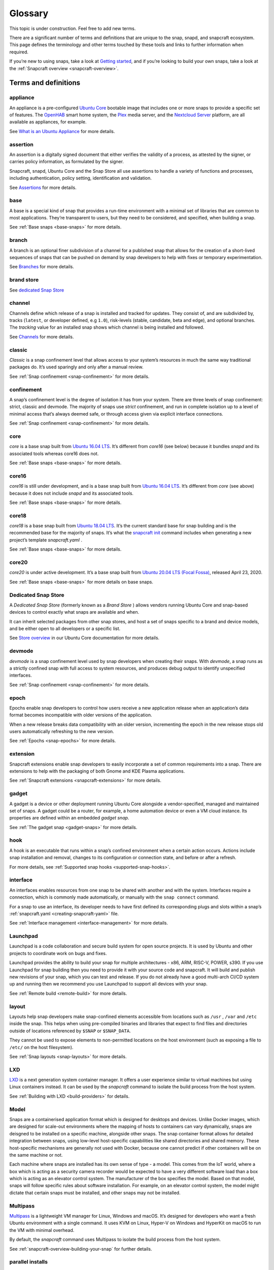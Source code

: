 .. 14612.md

.. _glossary:

Glossary
========

This topic is under construction. Feel free to add new terms.

..   TODO:
..   plugin
..   snapcraft.yaml
..   metrics
..   dangerous

There are a significant number of terms and definitions that are unique to the
snap, snapd, and snapcraft ecosystem. This page defines the terminology and
other terms touched by these tools and links to further information when
required.

If you’re new to using snaps, take a look at `Getting started <https://snapcraft.io/docs/quickstart-guide>`__, and if you’re looking to build your own snaps, take a look at the :ref:`Snapcraft overview <snapcraft-overview>`.

Terms and definitions
---------------------

.. _glossary-appliance:

appliance
~~~~~~~~~

An appliance is a pre-configured `Ubuntu Core <glossary-ubuntu-core_>`__ bootable image that includes one or more snaps to provide a specific set of features. The `OpenHAB <https://ubuntu.com/appliance/openhab>`__ smart home system, the `Plex <https://ubuntu.com/appliance/plex>`__ media server, and the `Nextcloud Server <https://ubuntu.com/appliance/nextcloud>`__ platform, are all available as appliances, for example.

See `What is an Ubuntu Appliance <https://ubuntu.com/appliance/about>`__ for more details.


.. _glossary-assertion:

assertion
~~~~~~~~~

An assertion is a digitally signed document that either verifies the validity of a process, as attested by the signer, or carries policy information, as formulated by the signer.

Snapcraft, snapd, Ubuntu Core and the Snap Store all use assertions to handle a variety of functions and processes, including authentication, policy setting, identification and validation.

See `Assertions <https://snapcraft.io/docs/assertions>`__ for more details.


.. _glossary-base:

base
~~~~

A base is a special kind of snap that provides a run-time environment with a minimal set of libraries that are common to most applications. They’re transparent to users, but they need to be considered, and specified, when building a snap.

See :ref:`Base snaps <base-snaps>` for more details.


.. _glossary-branch:

branch
~~~~~~

A branch is an optional finer subdivision of a channel for a published snap that allows for the creation of a short-lived sequences of snaps that can be pushed on demand by snap developers to help with fixes or temporary experimentation.

See `Branches <https://snapcraft.io/docs/channels#glossary-heading--branches>`__ for more details.


.. _glossary-brand-store:

brand store
~~~~~~~~~~~

See `dedicated Snap Store <glossary-dedicated_>`__


.. _glossary-channels:

channel
~~~~~~~

Channels define which release of a snap is installed and tracked for updates. They consist of, and are subdivided by, tracks (``latest``, or developer defined, e.g ``1.0``), risk-levels (stable, candidate, beta and edge), and optional branches. The *tracking* value for an installed snap shows which channel is being installed and followed.

See `Channels <https://snapcraft.io/docs/channels>`__ for more details.


.. _glossary-classic:

classic
~~~~~~~

*Classic* is a snap confinement level that allows access to your system’s resources in much the same way traditional packages do. It’s used sparingly and only after a manual review.

See :ref:`Snap confinement <snap-confinement>` for more details.


.. _glossary-confinement:

confinement
~~~~~~~~~~~

A snap’s confinement level is the degree of isolation it has from your system. There are three levels of snap confinement: strict, classic and devmode. The majority of snaps use *strict* confinement, and run in complete isolation up to a level of minimal access that’s always deemed safe, or through access given via explicit interface connections.

See :ref:`Snap confinement <snap-confinement>` for more details.


.. _glossary-core:

core
~~~~

*core* is a base snap built from `Ubuntu 16.04 LTS <http://releases.ubuntu.com/16.04/>`__. It’s different from *core16* (see below) because it bundles *snapd* and its associated tools whereas core16 does not.

See :ref:`Base snaps <base-snaps>` for more details.


.. _glossary-core16:

core16
~~~~~~

*core16* is still under development, and is a base snap built from `Ubuntu 16.04 LTS <http://releases.ubuntu.com/16.04/>`__. It’s different from *core* (see above) because it does not include *snapd* and its associated tools.

See :ref:`Base snaps <base-snaps>` for more details.


.. _glossary-core18:

core18
~~~~~~

*core18* is a base snap built from `Ubuntu 18.04 LTS <http://releases.ubuntu.com/18.04/>`__. It’s the current standard base for snap building and is the recommended base for the majority of snaps. It’s what the `snapcraft init <snapcraft-overview.md#glossary-creating-snapcraft>`__ command includes when generating a new project’s template *snapcraft.yaml* .

See :ref:`Base snaps <base-snaps>` for more details.


.. _glossary-core20:

core20
~~~~~~

*core20* is under active development. It’s a base snap built from `Ubuntu 20.04 LTS (Focal Fossa) <https://releases.ubuntu.com/20.04/>`__, released April 23, 2020.

See :ref:`Base snaps <base-snaps>` for more details on base snaps.


.. _glossary-dedicated:

Dedicated Snap Store
~~~~~~~~~~~~~~~~~~~~

A *Dedicated Snap Store* (formerly known as a *Brand Store* ) allows vendors running Ubuntu Core and snap-based devices to control exactly what snaps are available and when.

It can inherit selected packages from other snap stores, and host a set of snaps specific to a brand and device models, and be either open to all developers or a specific list.

See `Store overview <https://core.docs.ubuntu.com/en/build-store/#brand-stores>`__ in our Ubuntu Core documentation for more details.


.. _glossary-devel:

devmode
~~~~~~~

*devmode* is a snap confinement level used by snap developers when creating their snaps. With *devmode*, a snap runs as a strictly confined snap with full access to system resources, and produces debug output to identify unspecified interfaces.

See :ref:`Snap confinement <snap-confinement>` for more details.


.. _glossary-epoch:

epoch
~~~~~

Epochs enable snap developers to control how users receive a new application release when an application’s data format becomes incompatible with older versions of the application.

When a new release breaks data compatibility with an older version, incrementing the epoch in the new release stops old users automatically refreshing to the new version.

See :ref:`Epochs <snap-epochs>` for more details.


.. _glossary-extension:

extension
~~~~~~~~~

Snapcraft extensions enable snap developers to easily incorporate a set of common requirements into a snap. There are extensions to help with the packaging of both Gnome and KDE Plasma applications.

See :ref:`Snapcraft extensions <snapcraft-extensions>` for more details.


.. _glossary-gadget:

gadget
~~~~~~

A gadget is a device or other deployment running Ubuntu Core alongside a vendor-specified, managed and maintained set of snaps. A gadget could be a router, for example, a home automation device or even a VM cloud instance. Its properties are defined within an embedded *gadget snap*.

See :ref:`The gadget snap <gadget-snaps>` for more details.


.. _glossary-hook:

hook
~~~~

A hook is an executable that runs within a snap’s confined environment when a certain action occurs. Actions include snap installation and removal, changes to its configuration or connection state, and before or after a refresh.

For more details, see :ref:`Supported snap hooks <supported-snap-hooks>`.


.. _glossary-interfaces:

interface
~~~~~~~~~

An interfaces enables resources from one snap to be shared with another and with the system. Interfaces require a connection, which is commonly made automatically, or manually with the ``snap connect`` command.

For a snap to use an interface, its developer needs to have first defined its corresponding plugs and slots within a snap’s :ref:`snapcraft.yaml <creating-snapcraft-yaml>` file.

See :ref:`Interface management <interface-management>` for more details.


.. _glossary-launchpad:

Launchpad
~~~~~~~~~

Launchpad is a code collaboration and secure build system for open source projects. It is used by Ubuntu and other projects to coordinate work on bugs and fixes.

Launchpad provides the ability to build your snap for multiple architectures - x86, ARM, RISC-V, POWER, s390. If you use Launchpad for snap building then you need to provide it with your source code and snapcraft. It will build and publish new revisions of your snap, which you can test and release. If you do not already have a good multi-arch CI/CD system up and running then we recommend you use Launchpad to support all devices with your snap.

See :ref:`Remote build <remote-build>` for more details.


.. _glossary-layout:

layout
~~~~~~

Layouts help snap developers make snap-confined elements accessible from locations such as ``/usr`` , ``/var`` and ``/etc`` inside the snap. This helps when using pre-compiled binaries and libraries that expect to find files and directories outside of locations referenced by ``$SNAP`` or ``$SNAP_DATA``.

They cannot be used to expose elements to non-permitted locations on the host environment (such as exposing a file to ``/etc/`` on the host filesystem).

See :ref:`Snap layouts <snap-layouts>` for more details.


.. _glossary-lxd:

LXD
~~~

`LXD <https://linuxcontainers.org/lxd/introduction/>`__ is a next generation system container manager. It offers a user experience similar to virtual machines but using Linux containers instead. It can be used by the *snapcraft* command to isolate the build process from the host system.

See :ref:`Building with LXD <build-providers>` for details.


.. _glossary-model:

Model
~~~~~

Snaps are a containerised application format which is designed for desktops and devices. Unlike Docker images, which are designed for scale-out environments where the mapping of hosts to containers can vary dynamically, snaps are deisgned to be installed on a specific machine, alongside other snaps. The snap container format allows for detailed integration between snaps, using low-level host-specific capabilities like shared directories and shared memory. These host-specific mechanisms are generally not used with Docker, because one cannot predict if other containers will be on the same machine or not.

Each machine where snaps are installed has its own sense of type - a model. This comes from the IoT world, where a box which is acting as a security camera recorder would be expected to have a very different software load than a box which is acting as an elevator control system. The manufacturer of the box specifies the model. Based on that model, snaps will follow specific rules about software installation. For example, on an elevator control system, the model might dictate that certain snaps must be installed, and other snaps may not be installed.


.. _glossary-multipass:

Multipass
~~~~~~~~~

`Multipass <https://multipass.run/>`__ is a lightweight VM manager for Linux, Windows and macOS. It’s designed for developers who want a fresh Ubuntu environment with a single command. It uses KVM on Linux, Hyper-V on Windows and HyperKit on macOS to run the VM with minimal overhead.

By default, the *snapcraft* command uses Multipass to isolate the build process from the host system.

See :ref:`snapcraft-overview-building-your-snap` for further details.


.. _glossary-parallel-installs:

parallel installs
~~~~~~~~~~~~~~~~~

Parallel installs enable you to run multiple instances of the same snap on the same system. Each instance is completely isolated from all other instances, including its name, configuration, interface connections, data locations, services, applications and aliases.

See `Parallel installs <https://snapcraft.io/docs/parallel-installs>`__ for more information.


.. _glossary-part:

part
~~~~

A snap may seem like a single application but it can often include code from many different open source upstream projects. The snapcraft build description needs to specify, for each component, where to fetch it and how to build it. We call each of those elements a *part*.

Part definitions can be shared and reused, to enable many different snaps to get the component without re-specifying in detail how to build it.


.. _glossary-platform-snap:

platform snap
~~~~~~~~~~~~~

A platform snap contains the parts, packages, interface connections and environment variables, among other elements, to enable other snaps to use a platform without additional dependencies or configuration. Pla

Examples include kde-frameworks to provide KDE Plasma compatibility, and WINE to help snaps more easily run Microsoft Windows executables.

A platform snap cannot be installed directly by users. They are instead invoked by snap developers as the :ref:`default-provider <the-content-interface-default>` in a :ref:`content interface <the-content-interface>`.


.. _glossary-preseeding:

preseeding
~~~~~~~~~~

When Ubuntu Core boots for the first time, a seeding process installs an initial set of snaps and runs their respective hooks.

*Preseeding* speeds up this process by performing as many of these seed administrative tasks as possible in advance when an image is created. During deployment, snapd still performs the seeding process but it automatically skips the parts that have already been performed.

See `Preseeding <https://ubuntu.com/core/docs/preseeding>`__ for more details.


.. _glossary-refresh:

refresh
~~~~~~~

Snaps update automatically, and by default, the snapd daemon checks for updates 4 times a day. Each update check is called a *refresh*.

When, and how often, these updates occur can be modified with the snap command. Updates can be set to occur on Friday at midnight, for example, or for specific days of the month, such as only the third Monday, or even the last Friday of the month, between 23:00 to 01:00 the next day.

See `Managing updates <https://snapcraft.io/docs/managing-updates>`__ for further details.


.. _glossary-remote-build:

remote build
~~~~~~~~~~~~

Remote build is a feature in `Snapcraft <https://snapcraft.io/docs/snapcraft-overview>`__ (from `Snapcraft 3.9+ </t/snapcraft-release-notes>`__ onwards) that enables anyone to run a multi-architecture snap build process on remote servers using `Launchpad <https://launchpad.net/>`__. With remote build, you can build snaps for hardware you don’t have access to and free up your local machine for other tasks.

See :ref:`Remote build <remote-build>` for further details.


.. _glossary-revision:

revision
~~~~~~~~

A snap’s *revision* is a number assigned by the `Snap Store <glossary-snap-store_>`__ automatically to give each snap a unique identity within and across its channels.

It’s important to note that there is no real concept of higher or lower snap revisions and the current revision of the snap is simply the one that is released onto a channel.

The revision number is applied to the snap binary on upload to the Snap Store, and while it does increment with each new upload, it is only used to differentiate uploads.

The output to ``snap info <snapname>`` includes the revision for each snap in each track and channel as a number in brackets after the publishing date:

.. code:: bash

   channels:
     latest/stable:    20.0.7snap1               2021-02-05 (26119) 286MB -
     latest/candidate: ↑
     latest/beta:      20.0.7snap1+git11.5aeea85 2021-03-06 (26711) 284MB -
     latest/edge:      master-2021-03-09         2021-03-09 (26758) 292MB -
     20/stable:        20.0.7snap1               2021-02-05 (26119) 286MB -

In the above example output, the latest/edge snap has a revision of ``26758`` and is the most recent published revision of the snap.

However, neither the revision number (nor its version) enforce an order of release. The local system will simply attempt to install whatever snap is recommended by the publisher in the channel being tracked.

See :ref:`Revisions <revisions>` for further details.


.. _glossary-seeding:

seeding
~~~~~~~

When Ubuntu Core boots for the first time, the *seeding* process installs an initial set of snaps and runs their respective hooks.

Each installed snap needs to be verified and have their respective AppArmor and seccomp security profiles, systemd units and mount points created. The time this takes is proportional to the number of asserted snaps being seeded but installing many snaps can impact first boot speed.

The seeding process runs quicker with `preseeding <https://ubuntu.com/core/docs/preseeding>`__.


.. _glossary-series:

series
~~~~~~

In the domain of snaps, assertions and Ubuntu Core, the term *series* is used to indicate a version of backwards compatible snap namespaces and assertion formats.

This can most obviously be seen in the output to *snap version*:

.. code:: bash

   $ snap version
   snap    2.52
   snapd   2.52
   series  16
   ubuntu  20.04
   kernel  5.13.0-31-generic

The above output shows that the installed package is compatible with other ``series: 16`` snap assertions and namespaces.

A snap series **is not correlated** to an Ubuntu series, such as *18* for Ubuntu 18.04, or *20* for Ubuntu 20.04, despite the numbers being the same or similar. This similarity is due to initial design considerations that have not yet been developed further, and the vast majority of snap series definitions simply take the value of *16*.


.. _glossary-snap:

snap
~~~~

Snaps are app packages for desktop, cloud and IoT that are easy to install, secure, cross-platform and dependency-free, and *snap* is both the command line interface and the application package format. The command is used to install and remove snaps and interact with the wider snap ecosystem.

See `Getting started <https://snapcraft.io/docs/quickstart-guide>`__ for more details.


.. _glossary-snapcraft:

snapcraft
~~~~~~~~~

Snapcraft is both the command and the framework used to build your own snaps. The command and framework are cross-platform and can help you to easily build and publish your snaps to the `Snap Store <https://snapcraft.io/store>`__

See :ref:`Snapcraft overview <snapcraft-overview>` for more details.


.. _glossary-snapd:

snapd
~~~~~

*snapd* is the background service that manages and maintains your snaps.

Alongside its various service and management functions, snapd provides the *snap* command, implements the confinement policies that isolate snaps from the base system and from each other, and governs the interfaces that allow snaps to access specific system resources outside of their confinement.

See `Snap documentation <https://snapcraft.io/docs>`__ for more details.


.. _glossary-snappy:

snappy
~~~~~~

Snappy was the predecessor to `Ubuntu Core <glossary-ubuntu-core_>`__. The term is still occasionally used informally to refer to various aspects of the snap ecosystem, such as the command, the package format, the Snap Store and Ubuntu Core. It’s best to avoid using this term; use *Snap* or *the Snap ecosystem* instead.

See `Snap documentation <https://snapcraft.io/docs>`__ for general details about the snap ecosystem.


.. _glossary-snapshot:

snapshot
~~~~~~~~

A *snapshot* is a copy of the user, system and configuration data stored by *snapd* for one or more snaps on your system.

Snapshots are generated manually with the ``snap save`` command and automatically when a snap is removed. A snapshot can be used to backup the state of your snaps, revert snaps to a previous state and to restore a fresh snapd installation to a previously saved state.

See `Snapshots <https://snapcraft.io/docs/snapshots>`__ for further details.


.. _glossary-snap-store:

Snap Store
~~~~~~~~~~

`Snap Store <https://snapcraft.io/store>`__ provides a place to upload your snaps, and for users to browse and install. It hosts thousands of snaps for millions of users on multiple architectures across 41 different Linux distributions.

See `snapcraft.io/store <https://snapcraft.io/store>`__ for more details.


.. _glossary-spread:

spread
~~~~~~

Spread is our open source testing utility that enables multiple shell scripts to run in parallel on many different systems in an entirely reproducible way. It currently runs a process that tests the snap ecosystem on real-world platforms 150,000 times a day.

See https://github.com/snapcore/spread for the project’s code repository.


.. _glossary-strict:

strict
~~~~~~

*Strict* is the default snap confinement level. It runs snaps in complete isolation, and consequently, with no access your files, network, processes or any other system resource without requesting specific access via an interface.

See :ref:`Snap confinement <snap-confinement>` for more details.


.. _glossary-tracks:

tracks
~~~~~~

Tracks enable snap developers to publish multiple supported releases of their application under the same snap name. They are one of the levels of channel subdivision.

See `Tracks <https://snapcraft.io/docs/channels#glossary-heading--tracks>`__ for more details.


.. _glossary-transitional-interfaces:

Transitional interface
~~~~~~~~~~~~~~~~~~~~~~

A *transitional interface* is an :ref:`interface <interface-management>` that can be used by a trusted snap to access traditional Linux desktop environments that were not designed to integrate with :ref:`snap confinement <snap-confinement>`. These interfaces will become deprecated as replacement or modified technologies that enforce strong application isolation become available.


.. _glossary-ubuntu-core:

Ubuntu Core
~~~~~~~~~~~

Ubuntu Core is Ubuntu for embedded devices and built using snaps. The operating system is read-only, and updates are transactional, with an absolute emphasis on maintaining a system’s integrity.

See our `Ubuntu Core <https://ubuntu.com/core/docs>`__ documentation for more details.


.. _glossary-version:

Version
~~~~~~~

The *version* of a snap is a string assigned to a project by its developers. You can see the version string assigned to a snap in the output from ``snap info <snapname>`` or ``snap find``:

.. code:: bash

   $ snap find nextcloud
   Name          Version       Publisher   Notes  Summary
   nextcloud     20.0.7snap1   nextcloud✓  -      A safe home for all your data

The version string typically reflects the general release version of a snap’s primary application, but it can equally be any arbitrary value assigned by the snap creator.

The version string for the `Nextcloud snap <https://snapcraft.io/nextcloud>`__ in its latest/stable channel, for example, tracks the version of the latest stable release, such as ``20.0.7``. The version string for Nextcloud in its latest/edge channel represents its source code branch and build date, such as ``master-2021-03-09``.

See `Getting started <https://snapcraft.io/docs/quickstart-guide>`__ for more details.
